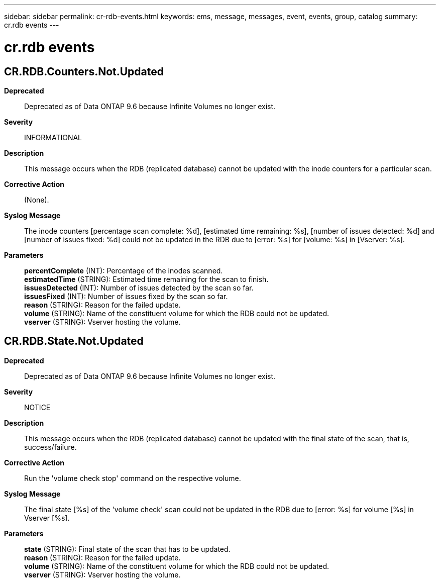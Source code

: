 ---
sidebar: sidebar
permalink: cr-rdb-events.html
keywords: ems, message, messages, event, events, group, catalog
summary: cr.rdb events
---

= cr.rdb events
:toc: macro
:toclevels: 1
:hardbreaks:
:nofooter:
:icons: font
:linkattrs:
:imagesdir: ./media/

== CR.RDB.Counters.Not.Updated
*Deprecated*::
Deprecated as of Data ONTAP 9.6 because Infinite Volumes no longer exist.
*Severity*::
INFORMATIONAL
*Description*::
This message occurs when the RDB (replicated database) cannot be updated with the inode counters for a particular scan.
*Corrective Action*::
(None).
*Syslog Message*::
The inode counters [percentage scan complete: %d], [estimated time remaining: %s], [number of issues detected: %d] and [number of issues fixed: %d] could not be updated in the RDB due to [error: %s] for [volume: %s] in [Vserver: %s].
*Parameters*::
*percentComplete* (INT): Percentage of the inodes scanned.
*estimatedTime* (STRING): Estimated time remaining for the scan to finish.
*issuesDetected* (INT): Number of issues detected by the scan so far.
*issuesFixed* (INT): Number of issues fixed by the scan so far.
*reason* (STRING): Reason for the failed update.
*volume* (STRING): Name of the constituent volume for which the RDB could not be updated.
*vserver* (STRING): Vserver hosting the volume.

== CR.RDB.State.Not.Updated
*Deprecated*::
Deprecated as of Data ONTAP 9.6 because Infinite Volumes no longer exist.
*Severity*::
NOTICE
*Description*::
This message occurs when the RDB (replicated database) cannot be updated with the final state of the scan, that is, success/failure.
*Corrective Action*::
Run the 'volume check stop' command on the respective volume.
*Syslog Message*::
The final state [%s] of the 'volume check' scan could not be updated in the RDB due to [error: %s] for volume [%s] in Vserver [%s].
*Parameters*::
*state* (STRING): Final state of the scan that has to be updated.
*reason* (STRING): Reason for the failed update.
*volume* (STRING): Name of the constituent volume for which the RDB could not be updated.
*vserver* (STRING): Vserver hosting the volume.
